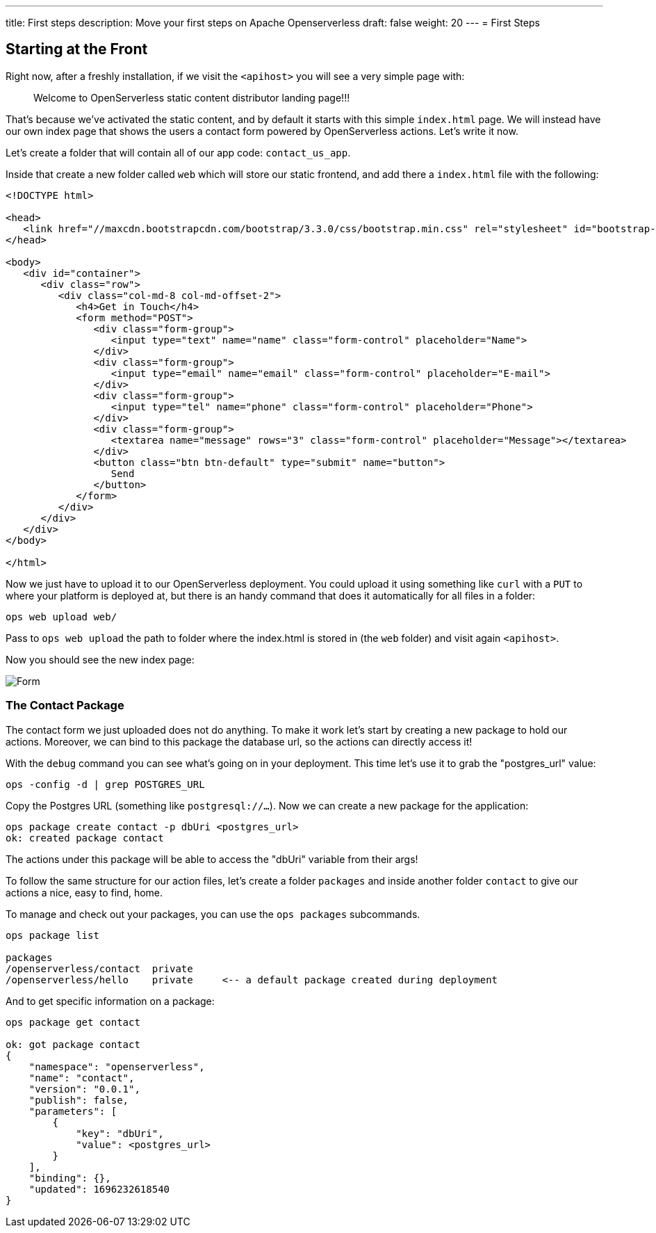 ---
title: First steps
description: Move your first steps on Apache Openserverless
draft: false
weight: 20
---
= First Steps

== Starting at the Front

Right now, after a freshly installation, if we visit the `<apihost>` you will see a very simple page 
with:
____
Welcome to OpenServerless static content distributor landing page!!! 
____

That's because we've activated the static content, and by default it starts with this simple `index.html` page. We will instead have our own index page that shows the users a contact form powered by OpenServerless actions. Let's write it now.

Let's create a folder that will contain all of our app code: `contact_us_app`. 

Inside that create a new folder called `web` which will store our static frontend, and add there a `index.html` file with the following:

[source,html]
----
<!DOCTYPE html>

<head>
   <link href="//maxcdn.bootstrapcdn.com/bootstrap/3.3.0/css/bootstrap.min.css" rel="stylesheet" id="bootstrap-css">
</head>

<body>
   <div id="container">
      <div class="row">
         <div class="col-md-8 col-md-offset-2">
            <h4>Get in Touch</h4>
            <form method="POST">
               <div class="form-group">
                  <input type="text" name="name" class="form-control" placeholder="Name">
               </div>
               <div class="form-group">
                  <input type="email" name="email" class="form-control" placeholder="E-mail">
               </div>
               <div class="form-group">
                  <input type="tel" name="phone" class="form-control" placeholder="Phone">
               </div>
               <div class="form-group">
                  <textarea name="message" rows="3" class="form-control" placeholder="Message"></textarea>
               </div>
               <button class="btn btn-default" type="submit" name="button">
                  Send
               </button>
            </form>
         </div>
      </div>
   </div>
</body>

</html>
----

Now we just have to upload it to our OpenServerless deployment. You could upload it using something like `curl` with a `PUT` to where your platform is deployed at, but there is an handy command that does it automatically for all files in a folder:

[source,bash]
----
ops web upload web/
----

Pass to `ops web upload` the path to folder where the index.html is stored in (the `web` folder) and visit again `<apihost>`. 

Now you should see the new index page:

image::../images/form.png[Form,align="center"]

=== The Contact Package 

The contact form we just uploaded does not do anything. To make it work let's start by creating a new package to hold our actions. Moreover, we can bind to this package the database url, so the actions can directly access it!

With the `debug` command you can see what's going on in your deployment. This time let's use it to grab the "postgres_url" value:

[source,bash]
----
ops -config -d | grep POSTGRES_URL
----

Copy the Postgres URL (something like `postgresql://...`). Now we can create a new package for the application:

[source,bash]
----
ops package create contact -p dbUri <postgres_url>
ok: created package contact
----

The actions under this package will be able to access the "dbUri" variable from their args!

To follow the same structure for our action files, let's create a folder `packages` and inside another folder `contact` to give our actions a nice, easy to find, home.

==== 
To manage and check out your packages, you can use the `ops packages` subcommands.

[source,bash]
----
ops package list

packages
/openserverless/contact  private
/openserverless/hello    private     <-- a default package created during deployment
----

And to get specific information on a package:

[source,bash]
----
ops package get contact

ok: got package contact
{
    "namespace": "openserverless",
    "name": "contact",
    "version": "0.0.1",
    "publish": false,
    "parameters": [
        {
            "key": "dbUri",
            "value": <postgres_url>
        }
    ],
    "binding": {},
    "updated": 1696232618540
}

----
====
